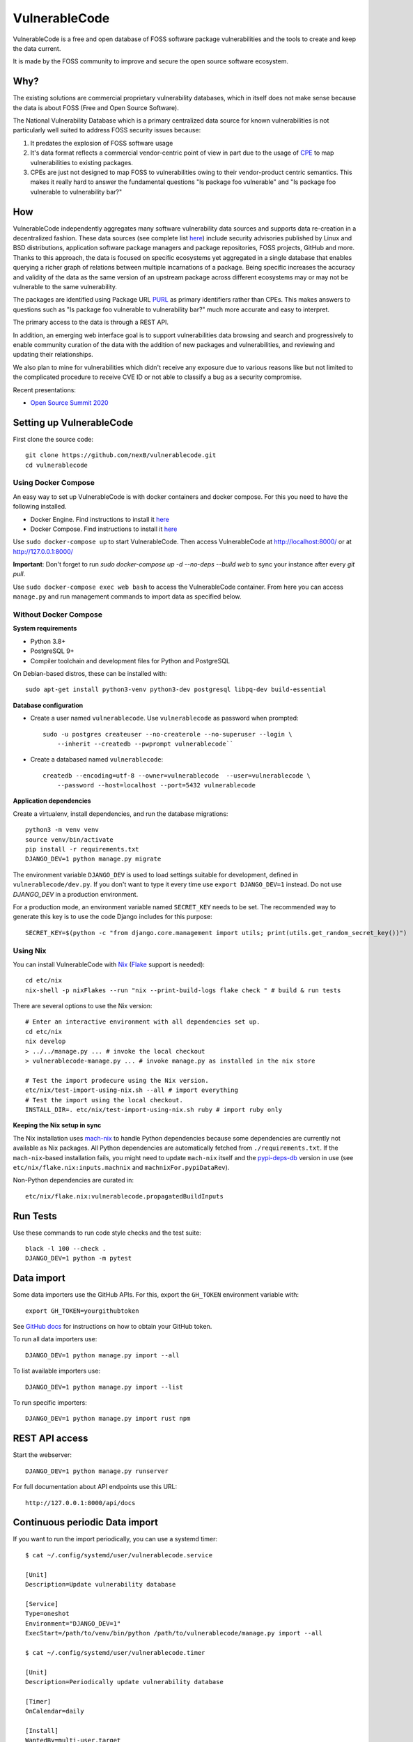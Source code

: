 VulnerableCode
==============

|Build Status| |License| |Python 3.8| |stability-wip| |Gitter chat|


.. |Build Status| image:: https://github.com/nexB/vulnerablecode/workflows/CI/badge.svg
   :target: https://github.com/nexB/vulnerablecode/actions?query=workflow%3ACI
.. |License| image:: https://img.shields.io/badge/License-Apache%202.0-blue.svg
   :target: https://opensource.org/licenses/Apache-2.0
.. |Python 3.8| image:: https://img.shields.io/badge/python-3.8-blue.svg
   :target: https://www.python.org/downloads/release/python-380/
.. |stability-wip| image:: https://img.shields.io/badge/stability-work_in_progress-lightgrey.svg
.. |Gitter chat| image:: https://badges.gitter.im/gitterHQ/gitter.png
   :target: https://gitter.im/aboutcode-org/vulnerablecode


VulnerableCode is a free and open database of FOSS software package
vulnerabilities and the tools to create and keep the data current.

It is made by the FOSS community to improve and secure the open source software
ecosystem.

.. image:: README.gif

Why?
----

The existing solutions are commercial proprietary vulnerability databases, which
in itself does not make sense because the data is about FOSS (Free and Open
Source Software).

The National Vulnerability Database which is a primary centralized data source
for known vulnerabilities is not particularly well suited to address FOSS
security issues because:

1. It predates the explosion of FOSS software usage
2. It's data format reflects a commercial vendor-centric point of view in part
   due to the usage of `CPE <https://nvd.nist.gov/products/cpe>`__ to map
   vulnerabilities to existing packages.
3. CPEs are just not designed to map FOSS to vulnerabilities owing to their
   vendor-product centric semantics. This makes it really hard to answer the
   fundamental questions "Is package foo vulnerable" and "Is package foo
   vulnerable to vulnerability bar?"

How
---

VulnerableCode independently aggregates many software vulnerability data sources
and supports data re-creation in a decentralized fashion. These data sources
(see complete list `here <./SOURCES.rst>`_) include security advisories
published by Linux and BSD distributions, application software package managers
and package repositories, FOSS projects, GitHub and more. Thanks to this
approach, the data is focused on specific ecosystems yet aggregated in a single
database that enables querying a richer graph of relations between multiple
incarnations of a package. Being specific increases the accuracy and validity
of the data as the same version of an upstream package across different
ecosystems may or may not be vulnerable to the same vulnerability.

The packages are identified using Package URL `PURL 
<https://github.com/package-url/purl-spec>`__ as primary identifiers rather than
CPEs. This makes answers to questions such as "Is package foo vulnerable
to vulnerability bar?"  much more accurate and easy to interpret.


The primary access to the data is through a REST API.

In addition, an emerging web interface goal is to support vulnerabilities data
browsing and search and progressively to enable community curation of the data
with the addition of new packages and vulnerabilities, and reviewing and
updating their relationships. 

We also plan to mine for vulnerabilities which didn't receive any
exposure due to various reasons like but not limited to the complicated
procedure to receive CVE ID or not able to classify a bug as a security
compromise.

Recent presentations:

- `Open Source Summit 2020 <docs/Why-Is-There-No-Free-Software-Vulnerability-Database-v1.0.pdf>`__



Setting up VulnerableCode
-------------------------

First clone the source code::

    git clone https://github.com/nexB/vulnerablecode.git
    cd vulnerablecode




Using Docker Compose
~~~~~~~~~~~~~~~~~~~~

An easy way to set up VulnerableCode is with docker containers and docker
compose. For this you need to have the following installed.

- Docker Engine. Find instructions to install it
  `here <https://docs.docker.com/get-docker/>`__
- Docker Compose. Find instructions to install it
  `here <https://docs.docker.com/compose/install/#install-compose>`__

Use ``sudo docker-compose up`` to start VulnerableCode. Then access
VulnerableCode at http://localhost:8000/ or at http://127.0.0.1:8000/

**Important**: Don't forget to run `sudo docker-compose up -d --no-deps --build web` to sync your instance after every `git pull`.


Use ``sudo docker-compose exec web bash`` to access the VulnerableCode
container. From here you can access ``manage.py`` and run management commands
to import data as specified below.


Without Docker Compose
~~~~~~~~~~~~~~~~~~~~~~

**System requirements**

-  Python 3.8+
-  PostgreSQL 9+
-  Compiler toolchain and development files for Python and PostgreSQL

On Debian-based distros, these can be installed with::

    sudo apt-get install python3-venv python3-dev postgresql libpq-dev build-essential


**Database configuration** 

- Create a user named ``vulnerablecode``. Use ``vulnerablecode`` as password
  when prompted::

    sudo -u postgres createuser --no-createrole --no-superuser --login \
        --inherit --createdb --pwprompt vulnerablecode``

- Create a databased named ``vulnerablecode``::

    createdb --encoding=utf-8 --owner=vulnerablecode  --user=vulnerablecode \
        --password --host=localhost --port=5432 vulnerablecode


**Application dependencies**

Create a virtualenv, install dependencies, and run the database migrations::

    python3 -m venv venv
    source venv/bin/activate
    pip install -r requirements.txt
    DJANGO_DEV=1 python manage.py migrate

The environment variable ``DJANGO_DEV`` is used to load settings suitable for
development,  defined in ``vulnerablecode/dev.py``. If you
don't want to type it every time use ``export DJANGO_DEV=1`` instead.
Do not use `DJANGO_DEV` in a production environment.


For a production mode, an environment variable named ``SECRET_KEY`` needs to be
set. The recommended way to generate this key is to use the code Django includes
for this purpose::

    SECRET_KEY=$(python -c "from django.core.management import utils; print(utils.get_random_secret_key())")


Using Nix
~~~~~~~~~

You can install VulnerableCode with `Nix <https://nixos.org/download.html>`__ 
(`Flake <https://nixos.wiki/wiki/Flakes>`__ support is needed)::

    cd etc/nix
    nix-shell -p nixFlakes --run "nix --print-build-logs flake check " # build & run tests 

There are several options to use the Nix version::

    # Enter an interactive environment with all dependencies set up.
    cd etc/nix
    nix develop
    > ../../manage.py ... # invoke the local checkout
    > vulnerablecode-manage.py ... # invoke manage.py as installed in the nix store

    # Test the import prodecure using the Nix version.
    etc/nix/test-import-using-nix.sh --all # import everything
    # Test the import using the local checkout.
    INSTALL_DIR=. etc/nix/test-import-using-nix.sh ruby # import ruby only


**Keeping the Nix setup in sync**

The Nix installation uses `mach-nix <https://github.com/DavHau/mach-nix>`__ to
handle Python dependencies because some dependencies are currently not available
as Nix packages. All Python dependencies are automatically fetched from
``./requirements.txt``. If the ``mach-nix``-based installation fails, you might
need to update ``mach-nix`` itself and the `pypi-deps-db
<https://github.com/DavHau/pypi-deps-db>`_ version in use (see
``etc/nix/flake.nix:inputs.machnix`` and ``machnixFor.pypiDataRev``).

Non-Python dependencies are curated in::

    etc/nix/flake.nix:vulnerablecode.propagatedBuildInputs



Run Tests
---------

Use these commands to run code style checks and the test suite::

    black -l 100 --check .
    DJANGO_DEV=1 python -m pytest


Data import
-----------

Some data importers use the GitHub APIs. For this, export the ``GH_TOKEN``
environment variable with::

    export GH_TOKEN=yourgithubtoken


See `GitHub docs  
<https://docs.github.com/en/free-pro-team@latest/github/authenticating-to-github/creating-a-personal-access-token>`_ 
for instructions on how to obtain your GitHub token.

To run all data importers use::

    DJANGO_DEV=1 python manage.py import --all

To list available importers use::

    DJANGO_DEV=1 python manage.py import --list

To run specific importers::

    DJANGO_DEV=1 python manage.py import rust npm 


REST API access
---------------

Start the webserver::

    DJANGO_DEV=1 python manage.py runserver


For full documentation about API endpoints use this URL::

    http://127.0.0.1:8000/api/docs



Continuous periodic Data import
-------------------------------


If you want to run the import periodically, you can use a systemd timer::

    $ cat ~/.config/systemd/user/vulnerablecode.service

    [Unit]
    Description=Update vulnerability database

    [Service]
    Type=oneshot
    Environment="DJANGO_DEV=1"
    ExecStart=/path/to/venv/bin/python /path/to/vulnerablecode/manage.py import --all

    $ cat ~/.config/systemd/user/vulnerablecode.timer

    [Unit]
    Description=Periodically update vulnerability database

    [Timer]
    OnCalendar=daily

    [Install]
    WantedBy=multi-user.target


Start this "timer" with::

    systemctl --user daemon-reload
    systemctl --user start vulnerablecode.timer

